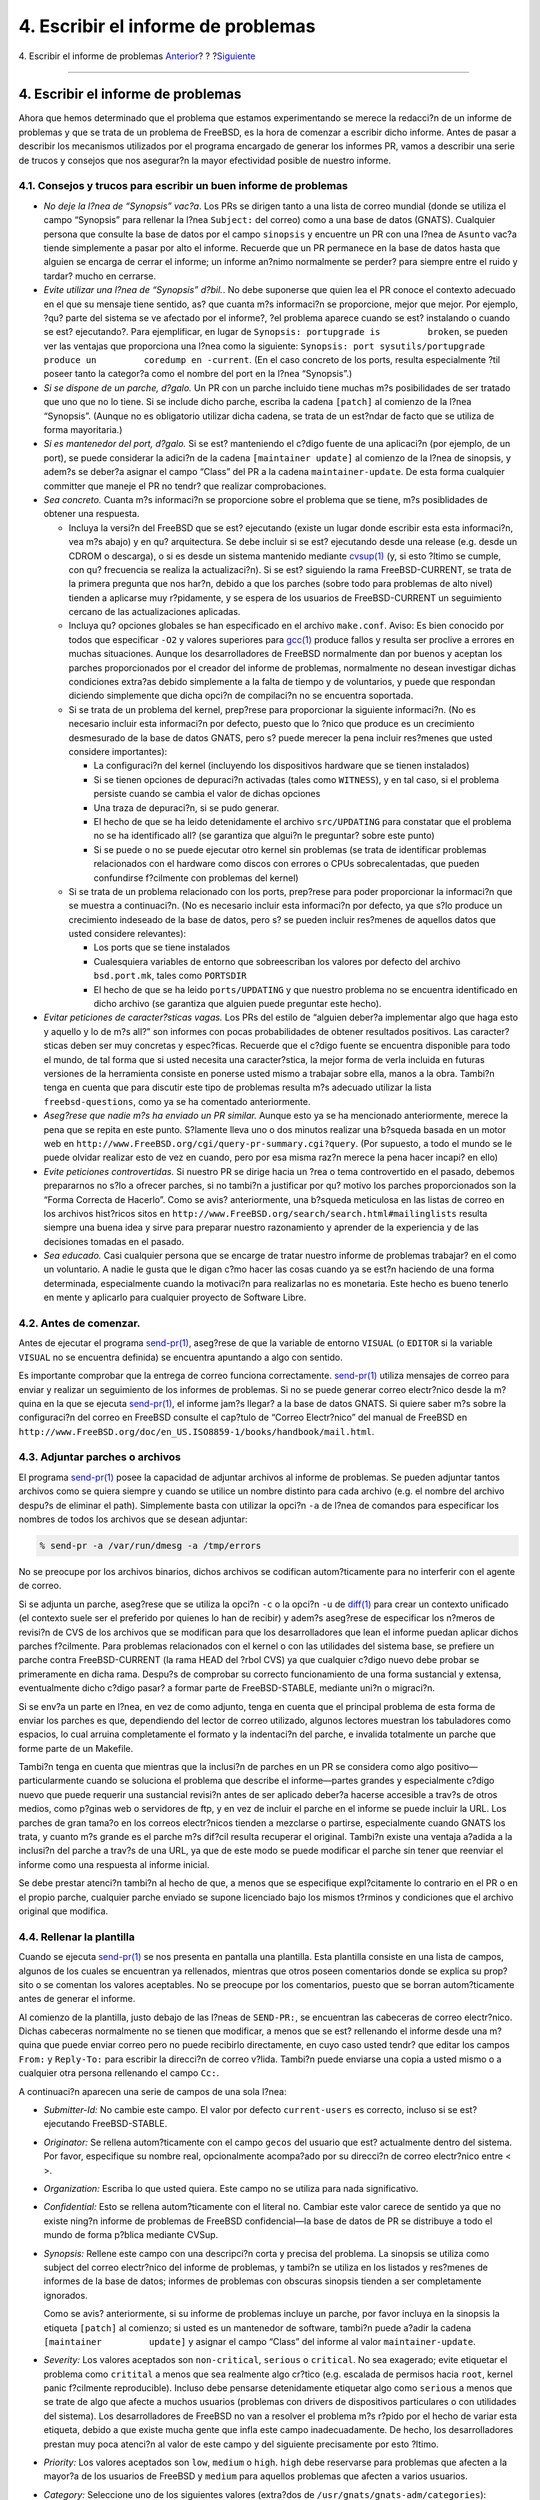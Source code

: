 ===================================
4. Escribir el informe de problemas
===================================

.. raw:: html

   <div class="navheader">

4. Escribir el informe de problemas
`Anterior <pr-prep.html>`__?
?
?\ `Siguiente <pr-followup.html>`__

--------------

.. raw:: html

   </div>

.. raw:: html

   <div class="section">

.. raw:: html

   <div class="titlepage" xmlns="">

.. raw:: html

   <div>

.. raw:: html

   <div>

4. Escribir el informe de problemas
-----------------------------------

.. raw:: html

   </div>

.. raw:: html

   </div>

.. raw:: html

   </div>

Ahora que hemos determinado que el problema que estamos experimentando
se merece la redacci?n de un informe de problemas y que se trata de un
problema de FreeBSD, es la hora de comenzar a escribir dicho informe.
Antes de pasar a describir los mecanismos utilizados por el programa
encargado de generar los informes PR, vamos a describir una serie de
trucos y consejos que nos asegurar?n la mayor efectividad posible de
nuestro informe.

.. raw:: html

   <div class="section">

.. raw:: html

   <div class="titlepage" xmlns="">

.. raw:: html

   <div>

.. raw:: html

   <div>

4.1. Consejos y trucos para escribir un buen informe de problemas
~~~~~~~~~~~~~~~~~~~~~~~~~~~~~~~~~~~~~~~~~~~~~~~~~~~~~~~~~~~~~~~~~

.. raw:: html

   </div>

.. raw:: html

   </div>

.. raw:: html

   </div>

.. raw:: html

   <div class="itemizedlist">

-  *No deje la l?nea de “Synopsis” vac?a*. Los PRs se dirigen tanto a
   una lista de correo mundial (donde se utiliza el campo “Synopsis”
   para rellenar la l?nea ``Subject:`` del correo) como a una base de
   datos (GNATS). Cualquier persona que consulte la base de datos por el
   campo ``sinopsis`` y encuentre un PR con una l?nea de ``Asunto``
   vac?a tiende simplemente a pasar por alto el informe. Recuerde que un
   PR permanece en la base de datos hasta que alguien se encarga de
   cerrar el informe; un informe an?nimo normalmente se perder? para
   siempre entre el ruido y tardar? mucho en cerrarse.

-  *Evite utilizar una l?nea de “Synopsis” d?bil.*. No debe suponerse
   que quien lea el PR conoce el contexto adecuado en el que su mensaje
   tiene sentido, as? que cuanta m?s informaci?n se proporcione, mejor
   que mejor. Por ejemplo, ?qu? parte del sistema se ve afectado por el
   informe?, ?el problema aparece cuando se est? instalando o cuando se
   est? ejecutando?. Para ejemplificar, en lugar de
   ``Synopsis: portupgrade is         broken``, se pueden ver las
   ventajas que proporciona una l?nea como la siguiente:
   ``Synopsis: port sysutils/portupgrade produce un         coredump en -current``.
   (En el caso concreto de los ports, resulta especialmente ?til poseer
   tanto la categor?a como el nombre del port en la l?nea “Synopsis”.)

-  *Si se dispone de un parche, d?galo.* Un PR con un parche incluido
   tiene muchas m?s posibilidades de ser tratado que uno que no lo
   tiene. Si se include dicho parche, escriba la cadena ``[patch]`` al
   comienzo de la l?nea “Synopsis”. (Aunque no es obligatorio utilizar
   dicha cadena, se trata de un est?ndar de facto que se utiliza de
   forma mayoritaria.)

-  *Si es mantenedor del port, d?galo.* Si se est? manteniendo el c?digo
   fuente de una aplicaci?n (por ejemplo, de un port), se puede
   considerar la adici?n de la cadena ``[maintainer update]`` al
   comienzo de la l?nea de sinopsis, y adem?s se deber?a asignar el
   campo “Class” del PR a la cadena ``maintainer-update``. De esta forma
   cualquier committer que maneje el PR no tendr? que realizar
   comprobaciones.

-  *Sea concreto.* Cuanta m?s informaci?n se proporcione sobre el
   problema que se tiene, m?s posiblidades de obtener una respuesta.

   .. raw:: html

      <div class="itemizedlist">

   -  Incluya la versi?n del FreeBSD que se est? ejecutando (existe un
      lugar donde escribir esta esta informaci?n, vea m?s abajo) y en
      qu? arquitectura. Se debe incluir si se est? ejecutando desde una
      release (e.g. desde un CDROM o descarga), o si es desde un sistema
      mantenido mediante
      `cvsup(1) <http://www.FreeBSD.org/cgi/man.cgi?query=cvsup&sektion=1>`__
      (y, si esto ?ltimo se cumple, con qu? frecuencia se realiza la
      actualizaci?n). Si se est? siguiendo la rama FreeBSD-CURRENT, se
      trata de la primera pregunta que nos har?n, debido a que los
      parches (sobre todo para problemas de alto nivel) tienden a
      aplicarse muy r?pidamente, y se espera de los usuarios de
      FreeBSD-CURRENT un seguimiento cercano de las actualizaciones
      aplicadas.

   -  Incluya qu? opciones globales se han especificado en el archivo
      ``make.conf``. Aviso: Es bien conocido por todos que especificar
      ``-O2`` y valores superiores para
      `gcc(1) <http://www.FreeBSD.org/cgi/man.cgi?query=gcc&sektion=1>`__
      produce fallos y resulta ser proclive a errores en muchas
      situaciones. Aunque los desarrolladores de FreeBSD normalmente dan
      por buenos y aceptan los parches proporcionados por el creador del
      informe de problemas, normalmente no desean investigar dichas
      condiciones extra?as debido simplemente a la falta de tiempo y de
      voluntarios, y puede que respondan diciendo simplemente que dicha
      opci?n de compilaci?n no se encuentra soportada.

   -  Si se trata de un problema del kernel, prep?rese para proporcionar
      la siguiente informaci?n. (No es necesario incluir esta
      informaci?n por defecto, puesto que lo ?nico que produce es un
      crecimiento desmesurado de la base de datos GNATS, pero s? puede
      merecer la pena incluir res?menes que usted considere
      importantes):

      .. raw:: html

         <div class="itemizedlist">

      -  La configuraci?n del kernel (incluyendo los dispositivos
         hardware que se tienen instalados)

      -  Si se tienen opciones de depuraci?n activadas (tales como
         ``WITNESS``), y en tal caso, si el problema persiste cuando se
         cambia el valor de dichas opciones

      -  Una traza de depuraci?n, si se pudo generar.

      -  El hecho de que se ha leido detenidamente el archivo
         ``src/UPDATING`` para constatar que el problema no se ha
         identificado all? (se garantiza que algui?n le preguntar? sobre
         este punto)

      -  Si se puede o no se puede ejecutar otro kernel sin problemas
         (se trata de identificar problemas relacionados con el hardware
         como discos con errores o CPUs sobrecalentadas, que pueden
         confundirse f?cilmente con problemas del kernel)

      .. raw:: html

         </div>

   -  Si se trata de un problema relacionado con los ports, prep?rese
      para poder proporcionar la informaci?n que se muestra a
      continuaci?n. (No es necesario incluir esta informaci?n por
      defecto, ya que s?lo produce un crecimiento indeseado de la base
      de datos, pero s? se pueden incluir res?menes de aquellos datos
      que usted considere relevantes):

      .. raw:: html

         <div class="itemizedlist">

      -  Los ports que se tiene instalados

      -  Cualesquiera variables de entorno que sobreescriban los valores
         por defecto del archivo ``bsd.port.mk``, tales como
         ``PORTSDIR``

      -  El hecho de que se ha leido ``ports/UPDATING`` y que nuestro
         problema no se encuentra identificado en dicho archivo (se
         garantiza que alguien puede preguntar este hecho).

      .. raw:: html

         </div>

   .. raw:: html

      </div>

-  *Evitar peticiones de caracter?sticas vagas.* Los PRs del estilo de
   “alguien deber?a implementar algo que haga esto y aquello y lo de m?s
   all?” son informes con pocas probabilidades de obtener resultados
   positivos. Las caracter?sticas deben ser muy concretas y espec?ficas.
   Recuerde que el c?digo fuente se encuentra disponible para todo el
   mundo, de tal forma que si usted necesita una caracter?stica, la
   mejor forma de verla incluida en futuras versiones de la herramienta
   consiste en ponerse usted mismo a trabajar sobre ella, manos a la
   obra. Tambi?n tenga en cuenta que para discutir este tipo de
   problemas resulta m?s adecuado utilizar la lista
   ``freebsd-questions``, como ya se ha comentado anteriormente.

-  *Aseg?rese que nadie m?s ha enviado un PR similar.* Aunque esto ya se
   ha mencionado anteriormente, merece la pena que se repita en este
   punto. S?lamente lleva uno o dos minutos realizar una b?squeda basada
   en un motor web en
   ``http://www.FreeBSD.org/cgi/query-pr-summary.cgi?query``. (Por
   supuesto, a todo el mundo se le puede olvidar realizar esto de vez en
   cuando, pero por esa misma raz?n merece la pena hacer incapi? en
   ello)

-  *Evite peticiones controvertidas.* Si nuestro PR se dirige hacia un
   ?rea o tema controvertido en el pasado, debemos prepararnos no s?lo a
   ofrecer parches, si no tambi?n a justificar por qu? motivo los
   parches proporcionados son la “Forma Correcta de Hacerlo”. Como se
   avis? anteriormente, una b?squeda meticulosa en las listas de correo
   en los archivos hist?ricos sitos en
   ``http://www.FreeBSD.org/search/search.html#mailinglists`` resulta
   siempre una buena idea y sirve para preparar nuestro razonamiento y
   aprender de la experiencia y de las decisiones tomadas en el pasado.

-  *Sea educado.* Casi cualquier persona que se encarge de tratar
   nuestro informe de problemas trabajar? en el como un voluntario. A
   nadie le gusta que le digan c?mo hacer las cosas cuando ya se est?n
   haciendo de una forma determinada, especialmente cuando la motivaci?n
   para realizarlas no es monetaria. Este hecho es bueno tenerlo en
   mente y aplicarlo para cualquier proyecto de Software Libre.

.. raw:: html

   </div>

.. raw:: html

   </div>

.. raw:: html

   <div class="section">

.. raw:: html

   <div class="titlepage" xmlns="">

.. raw:: html

   <div>

.. raw:: html

   <div>

4.2. Antes de comenzar.
~~~~~~~~~~~~~~~~~~~~~~~

.. raw:: html

   </div>

.. raw:: html

   </div>

.. raw:: html

   </div>

Antes de ejecutar el programa
`send-pr(1) <http://www.FreeBSD.org/cgi/man.cgi?query=send-pr&sektion=1>`__,
aseg?rese de que la variable de entorno ``VISUAL`` (o ``EDITOR`` si la
variable ``VISUAL`` no se encuentra definida) se encuentra apuntando a
algo con sentido.

Es importante comprobar que la entrega de correo funciona correctamente.
`send-pr(1) <http://www.FreeBSD.org/cgi/man.cgi?query=send-pr&sektion=1>`__
utiliza mensajes de correo para enviar y realizar un seguimiento de los
informes de problemas. Si no se puede generar correo electr?nico desde
la m?quina en la que se ejecuta
`send-pr(1) <http://www.FreeBSD.org/cgi/man.cgi?query=send-pr&sektion=1>`__,
el informe jam?s llegar? a la base de datos GNATS. Si quiere saber m?s
sobre la configuraci?n del correo en FreeBSD consulte el cap?tulo de
“Correo Electr?nico” del manual de FreeBSD en
``http://www.FreeBSD.org/doc/en_US.ISO8859-1/books/handbook/mail.html``.

.. raw:: html

   </div>

.. raw:: html

   <div class="section">

.. raw:: html

   <div class="titlepage" xmlns="">

.. raw:: html

   <div>

.. raw:: html

   <div>

4.3. Adjuntar parches o archivos
~~~~~~~~~~~~~~~~~~~~~~~~~~~~~~~~

.. raw:: html

   </div>

.. raw:: html

   </div>

.. raw:: html

   </div>

El programa
`send-pr(1) <http://www.FreeBSD.org/cgi/man.cgi?query=send-pr&sektion=1>`__
posee la capacidad de adjuntar archivos al informe de problemas. Se
pueden adjuntar tantos archivos como se quiera siempre y cuando se
utilice un nombre distinto para cada archivo (e.g. el nombre del archivo
despu?s de eliminar el path). Simplemente basta con utilizar la opci?n
``-a`` de l?nea de comandos para especificar los nombres de todos los
archivos que se desean adjuntar:

.. code:: screen

    % send-pr -a /var/run/dmesg -a /tmp/errors

No se preocupe por los archivos binarios, dichos archivos se codifican
autom?ticamente para no interferir con el agente de correo.

Si se adjunta un parche, aseg?rese que se utiliza la opci?n ``-c`` o la
opci?n ``-u`` de
`diff(1) <http://www.FreeBSD.org/cgi/man.cgi?query=diff&sektion=1>`__
para crear un contexto unificado (el contexto suele ser el preferido por
quienes lo han de recibir) y adem?s aseg?rese de especificar los n?meros
de revisi?n de CVS de los archivos que se modifican para que los
desarrolladores que lean el informe puedan aplicar dichos parches
f?cilmente. Para problemas relacionados con el kernel o con las
utilidades del sistema base, se prefiere un parche contra
FreeBSD-CURRENT (la rama HEAD del ?rbol CVS) ya que cualquier c?digo
nuevo debe probar se primeramente en dicha rama. Despu?s de comprobar su
correcto funcionamiento de una forma sustancial y extensa, eventualmente
dicho c?digo pasar? a formar parte de FreeBSD-STABLE, mediante uni?n o
migraci?n.

Si se env?a un parte en l?nea, en vez de como adjunto, tenga en cuenta
que el principal problema de esta forma de enviar los parches es que,
dependiendo del lector de correo utilizado, algunos lectores muestran
los tabuladores como espacios, lo cual arruina completamente el formato
y la indentaci?n del parche, e invalida totalmente un parche que forme
parte de un Makefile.

Tambi?n tenga en cuenta que mientras que la inclusi?n de parches en un
PR se considera como algo positivo—particularmente cuando se soluciona
el problema que describe el informe—partes grandes y especialmente
c?digo nuevo que puede requerir una sustancial revisi?n antes de ser
aplicado deber?a hacerse accesible a trav?s de otros medios, como
p?ginas web o servidores de ftp, y en vez de incluir el parche en el
informe se puede incluir la URL. Los parches de gran tama?o en los
correos electr?nicos tienden a mezclarse o partirse, especialmente
cuando GNATS los trata, y cuanto m?s grande es el parche m?s dif?cil
resulta recuperar el original. Tambi?n existe una ventaja a?adida a la
inclusi?n del parche a trav?s de una URL, ya que de este modo se puede
modificar el parche sin tener que reenviar el informe como una respuesta
al informe inicial.

Se debe prestar atenci?n tambi?n al hecho de que, a menos que se
especifique expl?citamente lo contrario en el PR o en el propio parche,
cualquier parche enviado se supone licenciado bajo los mismos t?rminos y
condiciones que el archivo original que modifica.

.. raw:: html

   </div>

.. raw:: html

   <div class="section">

.. raw:: html

   <div class="titlepage" xmlns="">

.. raw:: html

   <div>

.. raw:: html

   <div>

4.4. Rellenar la plantilla
~~~~~~~~~~~~~~~~~~~~~~~~~~

.. raw:: html

   </div>

.. raw:: html

   </div>

.. raw:: html

   </div>

Cuando se ejecuta
`send-pr(1) <http://www.FreeBSD.org/cgi/man.cgi?query=send-pr&sektion=1>`__
se nos presenta en pantalla una plantilla. Esta plantilla consiste en
una lista de campos, algunos de los cuales se encuentran ya rellenados,
mientras que otros poseen comentarios donde se explica su prop?sito o se
comentan los valores aceptables. No se preocupe por los comentarios,
puesto que se borran autom?ticamente antes de generar el informe.

Al comienzo de la plantilla, justo debajo de las l?neas de ``SEND-PR:``,
se encuentran las cabeceras de correo electr?nico. Dichas cabeceras
normalmente no se tienen que modificar, a menos que se est? rellenando
el informe desde una m?quina que puede enviar correo pero no puede
recibirlo directamente, en cuyo caso usted tendr? que editar los campos
``From:`` y ``Reply-To:`` para escribir la direcci?n de correo v?lida.
Tambi?n puede enviarse una copia a usted mismo o a cualquier otra
persona rellenando el campo ``Cc:``.

A continuaci?n aparecen una serie de campos de una sola l?nea:

.. raw:: html

   <div class="itemizedlist">

-  *Submitter-Id:* No cambie este campo. El valor por defecto
   ``current-users`` es correcto, incluso si se est? ejecutando
   FreeBSD-STABLE.

-  *Originator:* Se rellena autom?ticamente con el campo ``gecos`` del
   usuario que est? actualmente dentro del sistema. Por favor,
   especifique su nombre real, opcionalmente acompa?ado por su direcci?n
   de correo electr?nico entre < >.

-  *Organization:* Escriba lo que usted quiera. Este campo no se utiliza
   para nada significativo.

-  *Confidential:* Esto se rellena autom?ticamente con el literal
   ``no``. Cambiar este valor carece de sentido ya que no existe ning?n
   informe de problemas de FreeBSD confidencial—la base de datos de PR
   se distribuye a todo el mundo de forma p?blica mediante CVSup.

-  *Synopsis:* Rellene este campo con una descripci?n corta y precisa
   del problema. La sinopsis se utiliza como subject del correo
   electr?nico del informe de problemas, y tambi?n se utiliza en los
   listados y res?menes de informes de la base de datos; informes de
   problemas con obscuras sinopsis tienden a ser completamente
   ignorados.

   Como se avis? anteriormente, si su informe de problemas incluye un
   parche, por favor incluya en la sinopsis la etiqueta ``[patch]`` al
   comienzo; si usted es un mantenedor de software, tambi?n puede a?adir
   la cadena ``[maintainer         update]`` y asignar el campo “Class”
   del informe al valor ``maintainer-update``.

-  *Severity:* Los valores aceptados son ``non-critical``, ``serious`` o
   ``critical``. No sea exagerado; evite etiquetar el problema como
   ``critital`` a menos que sea realmente algo cr?tico (e.g. escalada de
   permisos hacia ``root``, kernel panic f?cilmente reproducible).
   Incluso debe pensarse detenidamente etiquetar algo como ``serious`` a
   menos que se trate de algo que afecte a muchos usuarios (problemas
   con drivers de dispositivos particulares o con utilidades del
   sistema). Los desarrolladores de FreeBSD no van a resolver el
   problema m?s r?pido por el hecho de variar esta etiqueta, debido a
   que existe mucha gente que infla este campo inadecuadamente. De
   hecho, los desarrolladores prestan muy poca atenci?n al valor de este
   campo y del siguiente precisamente por esto ?ltimo.

-  *Priority:* Los valores aceptados son ``low``, ``medium`` o ``high``.
   ``high`` debe reservarse para problemas que afecten a la mayor?a de
   los usuarios de FreeBSD y ``medium`` para aquellos problemas que
   afecten a varios usuarios.

-  *Category:* Seleccione uno de los siguientes valores (extra?dos de
   ``/usr/gnats/gnats-adm/categories``):

   .. raw:: html

      <div class="itemizedlist">

   -  ``advocacy:`` para problemas relacionados con la imagen p?blica de
      FreeBSD. Raras veces utilizado.

   -  ``alpha:`` para problemas espec?ficos de la plataforma Alpha.

   -  ``amd64:`` para problemas espec?ficos de la plataforma AMD64.

   -  ``bin:`` para problemas con aplicaciones de la zona de usuario del
      sistema base.

   -  ``conf:`` para problemas de archivos de configuraci?n, valores por
      defecto, etc.

   -  ``docs:`` para problemas con las p?ginas de manual o la
      documentaci?n online.

   -  ``gnu:`` para problemas realacionados con aplicaciones gnu de
      FreeBSD tales como
      `gcc(1) <http://www.FreeBSD.org/cgi/man.cgi?query=gcc&sektion=1>`__
      o
      `grep(1) <http://www.FreeBSD.org/cgi/man.cgi?query=grep&sektion=1>`__.

   -  ``i386:`` para problemas espec?ficos de la plataforma i386™.

   -  ``ia64:`` para problemas espec?ficos de la plataforma ia64.

   -  ``java:`` para problemas relacionados con Java™.

   -  ``kern:`` para problemas relacionados con el kernel o con (no
      especif?cos de ninguna plataforma) controladores de dispositivos.

   -  ``misc:`` para cualquier cosa que no encaja en ninguna de las
      anteriores categor?as. (Tenga en cuenta que es muy f?cil que los
      problemas bajo esta categor?a se pierdan en el olvido).

   -  ``ports:`` para problemas relacionados con el ?rbol de ports.

   -  ``powerpc:`` para problemas espec?ficos de la plataforma PowerPC?.

   -  ``sparc64:`` para problemas espec?ficos de la plataforma Sparc64?.

   -  ``standards:`` para problemas relativos a la adecuaci?n con
      est?ndares.

   -  ``threads:`` para problemas relacionados con la implementaci?n de
      threads de FreeBSD (especialmente en FreeBSD-CURRENT).

   -  ``www:`` para cambios o mejoras del sitio web de FreeBSD.

   .. raw:: html

      </div>

-  *Class:* Se puede seleccionar uno entre los siguientes:

   .. raw:: html

      <div class="itemizedlist">

   -  ``sw-bug:`` bugs de software.

   -  ``doc-bug:`` errores en la documentaci?n.

   -  ``change-request:`` peticiones de caracter?sticas adicionales o de
      cambios en las caracter?sticas existentes.

   -  ``update:`` actualizaciones de ports o de software contribuido por
      terceros.

   -  ``maintainer-update:`` actualizaciones de ports de los cuales
      usted es mantenedor.

   .. raw:: html

      </div>

-  *Release:* La versi?n de FreeBSD que se est? ejecutando. El programa
   `send-pr(1) <http://www.FreeBSD.org/cgi/man.cgi?query=send-pr&sektion=1>`__
   rellena autom?ticamente este campo, por lo que s?lamente resulta
   necesaria su modificaci?n cuando estemos rellenando un informe de
   problemas desde un sistema distinto al sistema donde se ha producido
   dicho problema.

.. raw:: html

   </div>

Por ?ltimo, existen una serie de campos multil?nea:

.. raw:: html

   <div class="itemizedlist">

-  *Environment:* Este campo debe describir, tan preciso como sea
   posible, el entorno en el cual se ha observado el problema. Esto
   incluye la versi?n del sistema operativo, la versi?n del programa que
   contiene el problema y cualquier otro asunto relevante tales como la
   configuraci?n del sistema o cualquier otro software instalado que
   pueda influir en la ejecuci?n del primero, etc. Resumiendo todo lo
   anterior, se debe especificar todo lo que un desarrollador necesita
   conocer para poder reconstruir el entorno en el cual se ha producido
   el problema.

-  *Description:* Una descripci?n completa y precisa del problema que se
   est? sufriendo. Intente evitar especular sobre las posibles causas
   del problema a menos que se tenga la seguridad de que el camino
   descrito es el correcto, puesto que puede inducir al desarrollador a
   realizar falsas presunciones.

-  *How-To-Repeat:* Un resumen de las acciones que deben llevarse a cabo
   para reproducir el problema.

-  *Fix:* Preferentemente un parche, o al menos una soluci?n temporal
   (la cual no s?lo ayuda a otras personas que experimenten el mismo
   problema, sino que puede ayudar tambi?n al desarrollador para que
   investigue sobre las verdaderas causas del problema). No obstante, si
   no se dispone de ninguna de estas opciones, lo mas sabio es dejar
   vac?o este campo y sobre todo no hacer especulaciones.

.. raw:: html

   </div>

.. raw:: html

   </div>

.. raw:: html

   <div class="section">

.. raw:: html

   <div class="titlepage" xmlns="">

.. raw:: html

   <div>

.. raw:: html

   <div>

4.5. Env?o del informe de problemas
~~~~~~~~~~~~~~~~~~~~~~~~~~~~~~~~~~~

.. raw:: html

   </div>

.. raw:: html

   </div>

.. raw:: html

   </div>

Una vez que hemos terminado de rellenar la plantilla, hemos salvado y
hemos salido del editor,
`send-pr(1) <http://www.FreeBSD.org/cgi/man.cgi?query=send-pr&sektion=1>`__
nos dar? a conocer las siguientes opciones:
``s)end, e)dit     or a)bort?``. Es en estos momentos cuando podemos
teclear **``s``** para continuar y enviar el informe de problemas,
**``e``** para relanzar el editor y realizar m?s modificaciones a la
plantilla o **``a``** para abortar el programa. Si se selecciona esta
?ltima alternativa, el informe de problemas no ser? destruido, sino que
permanecer? en disco
(`send-pr(1) <http://www.FreeBSD.org/cgi/man.cgi?query=send-pr&sektion=1>`__
nos indicar? el nombre del fichero antes de finalizar), de tal forma que
se puede editar de forma individual (sin
`send-pr(1) <http://www.FreeBSD.org/cgi/man.cgi?query=send-pr&sektion=1>`__)
en cualquier momento, o tambi?n se puede transferir a otro sistema con
mejor conectividad para finalmente enviarlo utilizando la opci?n ``f``
de l?nea de comandos de
`send-pr(1) <http://www.FreeBSD.org/cgi/man.cgi?query=send-pr&sektion=1>`__:

.. code:: screen

    % send-pr -f ~/my-problem-report

Esto leer? el archivo especificado, validando sus contenidos, y
eliminar? los comentarios para finalmente enviarlo.

.. raw:: html

   </div>

.. raw:: html

   </div>

.. raw:: html

   <div class="navfooter">

--------------

+--------------------------------+---------------------------+---------------------------------------+
| `Anterior <pr-prep.html>`__?   | ?                         | ?\ `Siguiente <pr-followup.html>`__   |
+--------------------------------+---------------------------+---------------------------------------+
| 3. Preparativos?               | `Inicio <index.html>`__   | ?5. Follow-up                         |
+--------------------------------+---------------------------+---------------------------------------+

.. raw:: html

   </div>

Puede descargar ?ste y muchos otros documentos desde
ftp://ftp.FreeBSD.org/pub/FreeBSD/doc/

| Si tiene dudas sobre FreeBSD consulte la
  `documentaci?n <http://www.FreeBSD.org/docs.html>`__ antes de escribir
  a la lista <questions@FreeBSD.org\ >.
|  Env?e sus preguntas sobre la documentaci?n a <doc@FreeBSD.org\ >.
